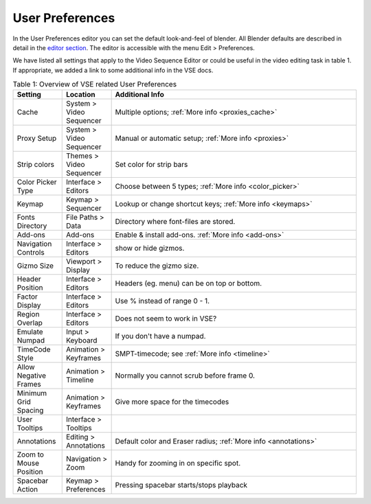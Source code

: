 User Preferences
================

In the User Preferences editor you can set the default look-and-feel of blender. All Blender defaults are described in detail in the `editor section <https://docs.blender.org/manual/en/dev/editors/preferences/introduction.html>`_. The editor is accessible with the menu Edit > Preferences.

We have listed all settings that apply to the Video Sequence Editor or could be useful in the video editing task in table 1. If appropriate, we added a link to some additional info in the VSE docs.

.. csv-table:: Table 1: Overview of VSE related User Preferences
   :class: "small"
   :header: "Setting", "Location", "Additional Info"
   :widths: 20, 20, 100

   Cache, System > Video Sequencer, Multiple options; :ref:`More info <proxies_cache>`
   Proxy Setup, System > Video Sequencer, Manual or automatic setup; :ref:`More info <proxies>`
   Strip colors, Themes > Video Sequencer, Set color for strip bars
   Color Picker Type, Interface > Editors, Choose between 5 types; :ref:`More info <color_picker>`
   Keymap, Keymap > Sequencer, Lookup or change shortcut keys; :ref:`More info <keymaps>`
   Fonts Directory,File Paths > Data, Directory where font-files are stored.
   Add-ons, Add-ons, Enable & install add-ons. :ref:`More info <add-ons>` 
   Navigation Controls, Interface > Editors, show or hide gizmos.
   Gizmo Size, Viewport > Display, To reduce the gizmo size.  
   Header Position, Interface > Editors, Headers (eg. menu) can be on top or bottom.
   Factor Display, Interface > Editors, Use % instead of range 0 - 1.
   Region Overlap, Interface > Editors, Does not seem to work in VSE?
   Emulate Numpad, Input > Keyboard, If you don't have a numpad.
   TimeCode Style, Animation > Keyframes, SMPT-timecode; see :ref:`More info <timeline>` 
   Allow Negative Frames, Animation > Timeline, Normally you cannot scrub before frame 0.
   Minimum Grid Spacing, Animation > Keyframes, Give more space for the timecodes
   User Tooltips, Interface > Tooltips,
   Annotations, Editing > Annotations, Default color and Eraser radius; :ref:`More info <annotations>` 
   Zoom to Mouse Position, Navigation > Zoom, Handy for zooming in on specific spot.
   Spacebar Action, Keymap > Preferences, Pressing spacebar starts/stops playback 